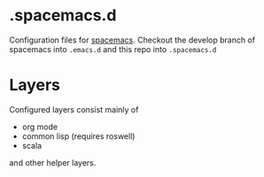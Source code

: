 * .spacemacs.d

  Configuration files for [[http://spacemacs.org][spacemacs]]. Checkout the develop branch of
  spacemacs into =.emacs.d= and this repo into =.spacemacs.d=

* Layers

  Configured layers consist mainly of
  
  - org mode
  - common lisp (requires roswell)
  - scala

 and other helper layers.
